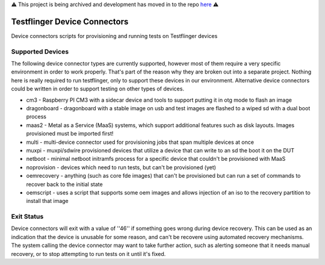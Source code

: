 ⚠️ This project is being archived and development has moved in to the repo `here <https://github.com/canonical/testflinger/tree/main/device-connectors>`_ ⚠️

Testflinger Device Connectors
####################

Device connectors scripts for provisioning and running tests on Testflinger
devices

Supported Devices
=================

The following device connector types are currently supported, however most of them
require a very specific environment in order to work properly. That's part of
the reason why they are broken out into a separate project. Nothing here is
really required to run testflinger, only to support these devices in our
environment. Alternative device connectors could be written in order to support
testing on other types of devices.

- cm3 - Raspberry PI CM3 with a sidecar device and tools to support putting it in otg mode to flash an image
- dragonboard - dragonboard with a stable image on usb and test images are flashed to a wiped sd with a dual boot process
- maas2 - Metal as a Service (MaaS) systems, which support additional features such as disk layouts. Images provisioned must be imported first!
- multi - multi-device connector used for provisioning jobs that span multiple devices at once
- muxpi - muxpi/sdwire provisioned devices that utilize a device that can write to an sd the boot it on the DUT
- netboot - minimal netboot initramfs process for a specific device that couldn't be provisioned with MaaS
- noprovision - devices which need to run tests, but can't be provisioned (yet)
- oemrecovery - anything (such as core fde images) that can't be provisioned but can run a set of commands to recover back to the initial state
- oemscript - uses a script that supports some oem images and allows injection of an iso to the recovery partition to install that image


Exit Status
===========

Device connectors will exit with a value of ''46'' if something goes wrong during
device recovery. This can be used as an indication that the device is unusable
for some reason, and can't be recovere using automated recovery mechanisms.
The system calling the device connector may want to take further action, such
as alerting someone that it needs manual recovery, or to stop attempting to
run tests on it until it's fixed.
